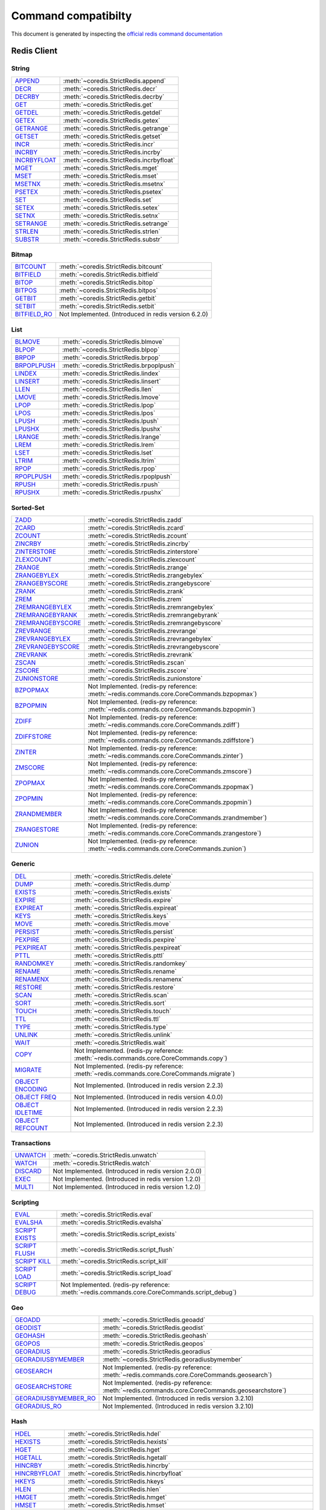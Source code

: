Command compatibilty
====================

This document is generated by inspecting the `official redis command documentation <https://redis.io/commands>`_

Redis Client
^^^^^^^^^^^^

String
------

.. list-table::
    :class: command-table

    * - `APPEND <https://redis.io/commands/append>`_
      - :meth:`~coredis.StrictRedis.append`
    * - `DECR <https://redis.io/commands/decr>`_
      - :meth:`~coredis.StrictRedis.decr`
    * - `DECRBY <https://redis.io/commands/decrby>`_
      - :meth:`~coredis.StrictRedis.decrby`
    * - `GET <https://redis.io/commands/get>`_
      - :meth:`~coredis.StrictRedis.get`
    * - `GETDEL <https://redis.io/commands/getdel>`_
      - :meth:`~coredis.StrictRedis.getdel`
    * - `GETEX <https://redis.io/commands/getex>`_
      - :meth:`~coredis.StrictRedis.getex`
    * - `GETRANGE <https://redis.io/commands/getrange>`_
      - :meth:`~coredis.StrictRedis.getrange`
    * - `GETSET <https://redis.io/commands/getset>`_
      - :meth:`~coredis.StrictRedis.getset`
    * - `INCR <https://redis.io/commands/incr>`_
      - :meth:`~coredis.StrictRedis.incr`
    * - `INCRBY <https://redis.io/commands/incrby>`_
      - :meth:`~coredis.StrictRedis.incrby`
    * - `INCRBYFLOAT <https://redis.io/commands/incrbyfloat>`_
      - :meth:`~coredis.StrictRedis.incrbyfloat`
    * - `MGET <https://redis.io/commands/mget>`_
      - :meth:`~coredis.StrictRedis.mget`
    * - `MSET <https://redis.io/commands/mset>`_
      - :meth:`~coredis.StrictRedis.mset`
    * - `MSETNX <https://redis.io/commands/msetnx>`_
      - :meth:`~coredis.StrictRedis.msetnx`
    * - `PSETEX <https://redis.io/commands/psetex>`_
      - :meth:`~coredis.StrictRedis.psetex`
    * - `SET <https://redis.io/commands/set>`_
      - :meth:`~coredis.StrictRedis.set`
    * - `SETEX <https://redis.io/commands/setex>`_
      - :meth:`~coredis.StrictRedis.setex`
    * - `SETNX <https://redis.io/commands/setnx>`_
      - :meth:`~coredis.StrictRedis.setnx`
    * - `SETRANGE <https://redis.io/commands/setrange>`_
      - :meth:`~coredis.StrictRedis.setrange`
    * - `STRLEN <https://redis.io/commands/strlen>`_
      - :meth:`~coredis.StrictRedis.strlen`
    * - `SUBSTR <https://redis.io/commands/substr>`_
      - :meth:`~coredis.StrictRedis.substr`

Bitmap
------

.. list-table::
    :class: command-table

    * - `BITCOUNT <https://redis.io/commands/bitcount>`_
      - :meth:`~coredis.StrictRedis.bitcount`
    * - `BITFIELD <https://redis.io/commands/bitfield>`_
      - :meth:`~coredis.StrictRedis.bitfield`
    * - `BITOP <https://redis.io/commands/bitop>`_
      - :meth:`~coredis.StrictRedis.bitop`
    * - `BITPOS <https://redis.io/commands/bitpos>`_
      - :meth:`~coredis.StrictRedis.bitpos`
    * - `GETBIT <https://redis.io/commands/getbit>`_
      - :meth:`~coredis.StrictRedis.getbit`
    * - `SETBIT <https://redis.io/commands/setbit>`_
      - :meth:`~coredis.StrictRedis.setbit`
    * - `BITFIELD_RO <https://redis.io/commands/bitfield_ro>`_
      - Not Implemented. (Introduced in redis version 6.2.0)

List
----

.. list-table::
    :class: command-table

    * - `BLMOVE <https://redis.io/commands/blmove>`_
      - :meth:`~coredis.StrictRedis.blmove`
    * - `BLPOP <https://redis.io/commands/blpop>`_
      - :meth:`~coredis.StrictRedis.blpop`
    * - `BRPOP <https://redis.io/commands/brpop>`_
      - :meth:`~coredis.StrictRedis.brpop`
    * - `BRPOPLPUSH <https://redis.io/commands/brpoplpush>`_
      - :meth:`~coredis.StrictRedis.brpoplpush`
    * - `LINDEX <https://redis.io/commands/lindex>`_
      - :meth:`~coredis.StrictRedis.lindex`
    * - `LINSERT <https://redis.io/commands/linsert>`_
      - :meth:`~coredis.StrictRedis.linsert`
    * - `LLEN <https://redis.io/commands/llen>`_
      - :meth:`~coredis.StrictRedis.llen`
    * - `LMOVE <https://redis.io/commands/lmove>`_
      - :meth:`~coredis.StrictRedis.lmove`
    * - `LPOP <https://redis.io/commands/lpop>`_
      - :meth:`~coredis.StrictRedis.lpop`
    * - `LPOS <https://redis.io/commands/lpos>`_
      - :meth:`~coredis.StrictRedis.lpos`
    * - `LPUSH <https://redis.io/commands/lpush>`_
      - :meth:`~coredis.StrictRedis.lpush`
    * - `LPUSHX <https://redis.io/commands/lpushx>`_
      - :meth:`~coredis.StrictRedis.lpushx`
    * - `LRANGE <https://redis.io/commands/lrange>`_
      - :meth:`~coredis.StrictRedis.lrange`
    * - `LREM <https://redis.io/commands/lrem>`_
      - :meth:`~coredis.StrictRedis.lrem`
    * - `LSET <https://redis.io/commands/lset>`_
      - :meth:`~coredis.StrictRedis.lset`
    * - `LTRIM <https://redis.io/commands/ltrim>`_
      - :meth:`~coredis.StrictRedis.ltrim`
    * - `RPOP <https://redis.io/commands/rpop>`_
      - :meth:`~coredis.StrictRedis.rpop`
    * - `RPOPLPUSH <https://redis.io/commands/rpoplpush>`_
      - :meth:`~coredis.StrictRedis.rpoplpush`
    * - `RPUSH <https://redis.io/commands/rpush>`_
      - :meth:`~coredis.StrictRedis.rpush`
    * - `RPUSHX <https://redis.io/commands/rpushx>`_
      - :meth:`~coredis.StrictRedis.rpushx`

Sorted-Set
----------

.. list-table::
    :class: command-table

    * - `ZADD <https://redis.io/commands/zadd>`_
      - :meth:`~coredis.StrictRedis.zadd`
    * - `ZCARD <https://redis.io/commands/zcard>`_
      - :meth:`~coredis.StrictRedis.zcard`
    * - `ZCOUNT <https://redis.io/commands/zcount>`_
      - :meth:`~coredis.StrictRedis.zcount`
    * - `ZINCRBY <https://redis.io/commands/zincrby>`_
      - :meth:`~coredis.StrictRedis.zincrby`
    * - `ZINTERSTORE <https://redis.io/commands/zinterstore>`_
      - :meth:`~coredis.StrictRedis.zinterstore`
    * - `ZLEXCOUNT <https://redis.io/commands/zlexcount>`_
      - :meth:`~coredis.StrictRedis.zlexcount`
    * - `ZRANGE <https://redis.io/commands/zrange>`_
      - :meth:`~coredis.StrictRedis.zrange`
    * - `ZRANGEBYLEX <https://redis.io/commands/zrangebylex>`_
      - :meth:`~coredis.StrictRedis.zrangebylex`
    * - `ZRANGEBYSCORE <https://redis.io/commands/zrangebyscore>`_
      - :meth:`~coredis.StrictRedis.zrangebyscore`
    * - `ZRANK <https://redis.io/commands/zrank>`_
      - :meth:`~coredis.StrictRedis.zrank`
    * - `ZREM <https://redis.io/commands/zrem>`_
      - :meth:`~coredis.StrictRedis.zrem`
    * - `ZREMRANGEBYLEX <https://redis.io/commands/zremrangebylex>`_
      - :meth:`~coredis.StrictRedis.zremrangebylex`
    * - `ZREMRANGEBYRANK <https://redis.io/commands/zremrangebyrank>`_
      - :meth:`~coredis.StrictRedis.zremrangebyrank`
    * - `ZREMRANGEBYSCORE <https://redis.io/commands/zremrangebyscore>`_
      - :meth:`~coredis.StrictRedis.zremrangebyscore`
    * - `ZREVRANGE <https://redis.io/commands/zrevrange>`_
      - :meth:`~coredis.StrictRedis.zrevrange`
    * - `ZREVRANGEBYLEX <https://redis.io/commands/zrevrangebylex>`_
      - :meth:`~coredis.StrictRedis.zrevrangebylex`
    * - `ZREVRANGEBYSCORE <https://redis.io/commands/zrevrangebyscore>`_
      - :meth:`~coredis.StrictRedis.zrevrangebyscore`
    * - `ZREVRANK <https://redis.io/commands/zrevrank>`_
      - :meth:`~coredis.StrictRedis.zrevrank`
    * - `ZSCAN <https://redis.io/commands/zscan>`_
      - :meth:`~coredis.StrictRedis.zscan`
    * - `ZSCORE <https://redis.io/commands/zscore>`_
      - :meth:`~coredis.StrictRedis.zscore`
    * - `ZUNIONSTORE <https://redis.io/commands/zunionstore>`_
      - :meth:`~coredis.StrictRedis.zunionstore`
    * - `BZPOPMAX <https://redis.io/commands/bzpopmax>`_
      - Not Implemented. (redis-py reference: :meth:`~redis.commands.core.CoreCommands.bzpopmax`)
    * - `BZPOPMIN <https://redis.io/commands/bzpopmin>`_
      - Not Implemented. (redis-py reference: :meth:`~redis.commands.core.CoreCommands.bzpopmin`)
    * - `ZDIFF <https://redis.io/commands/zdiff>`_
      - Not Implemented. (redis-py reference: :meth:`~redis.commands.core.CoreCommands.zdiff`)
    * - `ZDIFFSTORE <https://redis.io/commands/zdiffstore>`_
      - Not Implemented. (redis-py reference: :meth:`~redis.commands.core.CoreCommands.zdiffstore`)
    * - `ZINTER <https://redis.io/commands/zinter>`_
      - Not Implemented. (redis-py reference: :meth:`~redis.commands.core.CoreCommands.zinter`)
    * - `ZMSCORE <https://redis.io/commands/zmscore>`_
      - Not Implemented. (redis-py reference: :meth:`~redis.commands.core.CoreCommands.zmscore`)
    * - `ZPOPMAX <https://redis.io/commands/zpopmax>`_
      - Not Implemented. (redis-py reference: :meth:`~redis.commands.core.CoreCommands.zpopmax`)
    * - `ZPOPMIN <https://redis.io/commands/zpopmin>`_
      - Not Implemented. (redis-py reference: :meth:`~redis.commands.core.CoreCommands.zpopmin`)
    * - `ZRANDMEMBER <https://redis.io/commands/zrandmember>`_
      - Not Implemented. (redis-py reference: :meth:`~redis.commands.core.CoreCommands.zrandmember`)
    * - `ZRANGESTORE <https://redis.io/commands/zrangestore>`_
      - Not Implemented. (redis-py reference: :meth:`~redis.commands.core.CoreCommands.zrangestore`)
    * - `ZUNION <https://redis.io/commands/zunion>`_
      - Not Implemented. (redis-py reference: :meth:`~redis.commands.core.CoreCommands.zunion`)

Generic
-------

.. list-table::
    :class: command-table

    * - `DEL <https://redis.io/commands/del>`_
      - :meth:`~coredis.StrictRedis.delete`
    * - `DUMP <https://redis.io/commands/dump>`_
      - :meth:`~coredis.StrictRedis.dump`
    * - `EXISTS <https://redis.io/commands/exists>`_
      - :meth:`~coredis.StrictRedis.exists`
    * - `EXPIRE <https://redis.io/commands/expire>`_
      - :meth:`~coredis.StrictRedis.expire`
    * - `EXPIREAT <https://redis.io/commands/expireat>`_
      - :meth:`~coredis.StrictRedis.expireat`
    * - `KEYS <https://redis.io/commands/keys>`_
      - :meth:`~coredis.StrictRedis.keys`
    * - `MOVE <https://redis.io/commands/move>`_
      - :meth:`~coredis.StrictRedis.move`
    * - `PERSIST <https://redis.io/commands/persist>`_
      - :meth:`~coredis.StrictRedis.persist`
    * - `PEXPIRE <https://redis.io/commands/pexpire>`_
      - :meth:`~coredis.StrictRedis.pexpire`
    * - `PEXPIREAT <https://redis.io/commands/pexpireat>`_
      - :meth:`~coredis.StrictRedis.pexpireat`
    * - `PTTL <https://redis.io/commands/pttl>`_
      - :meth:`~coredis.StrictRedis.pttl`
    * - `RANDOMKEY <https://redis.io/commands/randomkey>`_
      - :meth:`~coredis.StrictRedis.randomkey`
    * - `RENAME <https://redis.io/commands/rename>`_
      - :meth:`~coredis.StrictRedis.rename`
    * - `RENAMENX <https://redis.io/commands/renamenx>`_
      - :meth:`~coredis.StrictRedis.renamenx`
    * - `RESTORE <https://redis.io/commands/restore>`_
      - :meth:`~coredis.StrictRedis.restore`
    * - `SCAN <https://redis.io/commands/scan>`_
      - :meth:`~coredis.StrictRedis.scan`
    * - `SORT <https://redis.io/commands/sort>`_
      - :meth:`~coredis.StrictRedis.sort`
    * - `TOUCH <https://redis.io/commands/touch>`_
      - :meth:`~coredis.StrictRedis.touch`
    * - `TTL <https://redis.io/commands/ttl>`_
      - :meth:`~coredis.StrictRedis.ttl`
    * - `TYPE <https://redis.io/commands/type>`_
      - :meth:`~coredis.StrictRedis.type`
    * - `UNLINK <https://redis.io/commands/unlink>`_
      - :meth:`~coredis.StrictRedis.unlink`
    * - `WAIT <https://redis.io/commands/wait>`_
      - :meth:`~coredis.StrictRedis.wait`
    * - `COPY <https://redis.io/commands/copy>`_
      - Not Implemented. (redis-py reference: :meth:`~redis.commands.core.CoreCommands.copy`)
    * - `MIGRATE <https://redis.io/commands/migrate>`_
      - Not Implemented. (redis-py reference: :meth:`~redis.commands.core.CoreCommands.migrate`)
    * - `OBJECT ENCODING <https://redis.io/commands/object-encoding>`_
      - Not Implemented. (Introduced in redis version 2.2.3)
    * - `OBJECT FREQ <https://redis.io/commands/object-freq>`_
      - Not Implemented. (Introduced in redis version 4.0.0)
    * - `OBJECT IDLETIME <https://redis.io/commands/object-idletime>`_
      - Not Implemented. (Introduced in redis version 2.2.3)
    * - `OBJECT REFCOUNT <https://redis.io/commands/object-refcount>`_
      - Not Implemented. (Introduced in redis version 2.2.3)

Transactions
------------

.. list-table::
    :class: command-table

    * - `UNWATCH <https://redis.io/commands/unwatch>`_
      - :meth:`~coredis.StrictRedis.unwatch`
    * - `WATCH <https://redis.io/commands/watch>`_
      - :meth:`~coredis.StrictRedis.watch`
    * - `DISCARD <https://redis.io/commands/discard>`_
      - Not Implemented. (Introduced in redis version 2.0.0)
    * - `EXEC <https://redis.io/commands/exec>`_
      - Not Implemented. (Introduced in redis version 1.2.0)
    * - `MULTI <https://redis.io/commands/multi>`_
      - Not Implemented. (Introduced in redis version 1.2.0)

Scripting
---------

.. list-table::
    :class: command-table

    * - `EVAL <https://redis.io/commands/eval>`_
      - :meth:`~coredis.StrictRedis.eval`
    * - `EVALSHA <https://redis.io/commands/evalsha>`_
      - :meth:`~coredis.StrictRedis.evalsha`
    * - `SCRIPT EXISTS <https://redis.io/commands/script-exists>`_
      - :meth:`~coredis.StrictRedis.script_exists`
    * - `SCRIPT FLUSH <https://redis.io/commands/script-flush>`_
      - :meth:`~coredis.StrictRedis.script_flush`
    * - `SCRIPT KILL <https://redis.io/commands/script-kill>`_
      - :meth:`~coredis.StrictRedis.script_kill`
    * - `SCRIPT LOAD <https://redis.io/commands/script-load>`_
      - :meth:`~coredis.StrictRedis.script_load`
    * - `SCRIPT DEBUG <https://redis.io/commands/script-debug>`_
      - Not Implemented. (redis-py reference: :meth:`~redis.commands.core.CoreCommands.script_debug`)

Geo
---

.. list-table::
    :class: command-table

    * - `GEOADD <https://redis.io/commands/geoadd>`_
      - :meth:`~coredis.StrictRedis.geoadd`
    * - `GEODIST <https://redis.io/commands/geodist>`_
      - :meth:`~coredis.StrictRedis.geodist`
    * - `GEOHASH <https://redis.io/commands/geohash>`_
      - :meth:`~coredis.StrictRedis.geohash`
    * - `GEOPOS <https://redis.io/commands/geopos>`_
      - :meth:`~coredis.StrictRedis.geopos`
    * - `GEORADIUS <https://redis.io/commands/georadius>`_
      - :meth:`~coredis.StrictRedis.georadius`
    * - `GEORADIUSBYMEMBER <https://redis.io/commands/georadiusbymember>`_
      - :meth:`~coredis.StrictRedis.georadiusbymember`
    * - `GEOSEARCH <https://redis.io/commands/geosearch>`_
      - Not Implemented. (redis-py reference: :meth:`~redis.commands.core.CoreCommands.geosearch`)
    * - `GEOSEARCHSTORE <https://redis.io/commands/geosearchstore>`_
      - Not Implemented. (redis-py reference: :meth:`~redis.commands.core.CoreCommands.geosearchstore`)
    * - `GEORADIUSBYMEMBER_RO <https://redis.io/commands/georadiusbymember_ro>`_
      - Not Implemented. (Introduced in redis version 3.2.10)
    * - `GEORADIUS_RO <https://redis.io/commands/georadius_ro>`_
      - Not Implemented. (Introduced in redis version 3.2.10)

Hash
----

.. list-table::
    :class: command-table

    * - `HDEL <https://redis.io/commands/hdel>`_
      - :meth:`~coredis.StrictRedis.hdel`
    * - `HEXISTS <https://redis.io/commands/hexists>`_
      - :meth:`~coredis.StrictRedis.hexists`
    * - `HGET <https://redis.io/commands/hget>`_
      - :meth:`~coredis.StrictRedis.hget`
    * - `HGETALL <https://redis.io/commands/hgetall>`_
      - :meth:`~coredis.StrictRedis.hgetall`
    * - `HINCRBY <https://redis.io/commands/hincrby>`_
      - :meth:`~coredis.StrictRedis.hincrby`
    * - `HINCRBYFLOAT <https://redis.io/commands/hincrbyfloat>`_
      - :meth:`~coredis.StrictRedis.hincrbyfloat`
    * - `HKEYS <https://redis.io/commands/hkeys>`_
      - :meth:`~coredis.StrictRedis.hkeys`
    * - `HLEN <https://redis.io/commands/hlen>`_
      - :meth:`~coredis.StrictRedis.hlen`
    * - `HMGET <https://redis.io/commands/hmget>`_
      - :meth:`~coredis.StrictRedis.hmget`
    * - `HMSET <https://redis.io/commands/hmset>`_
      - :meth:`~coredis.StrictRedis.hmset`
    * - `HSCAN <https://redis.io/commands/hscan>`_
      - :meth:`~coredis.StrictRedis.hscan`
    * - `HSET <https://redis.io/commands/hset>`_
      - :meth:`~coredis.StrictRedis.hset`
    * - `HSETNX <https://redis.io/commands/hsetnx>`_
      - :meth:`~coredis.StrictRedis.hsetnx`
    * - `HSTRLEN <https://redis.io/commands/hstrlen>`_
      - :meth:`~coredis.StrictRedis.hstrlen`
    * - `HVALS <https://redis.io/commands/hvals>`_
      - :meth:`~coredis.StrictRedis.hvals`
    * - `HRANDFIELD <https://redis.io/commands/hrandfield>`_
      - Not Implemented. (redis-py reference: :meth:`~redis.commands.core.CoreCommands.hrandfield`)

Hyperloglog
-----------

.. list-table::
    :class: command-table

    * - `PFADD <https://redis.io/commands/pfadd>`_
      - :meth:`~coredis.StrictRedis.pfadd`
    * - `PFCOUNT <https://redis.io/commands/pfcount>`_
      - :meth:`~coredis.StrictRedis.pfcount`
    * - `PFMERGE <https://redis.io/commands/pfmerge>`_
      - :meth:`~coredis.StrictRedis.pfmerge`
    * - `PFDEBUG <https://redis.io/commands/pfdebug>`_
      - Not Implemented. (Introduced in redis version 2.8.9)
    * - `PFSELFTEST <https://redis.io/commands/pfselftest>`_
      - Not Implemented. (Introduced in redis version 2.8.9)

Pubsub
------

.. list-table::
    :class: command-table

    * - `PUBLISH <https://redis.io/commands/publish>`_
      - :meth:`~coredis.StrictRedis.publish`
    * - `PUBSUB CHANNELS <https://redis.io/commands/pubsub-channels>`_
      - :meth:`~coredis.StrictRedis.pubsub_channels`
    * - `PUBSUB NUMPAT <https://redis.io/commands/pubsub-numpat>`_
      - :meth:`~coredis.StrictRedis.pubsub_numpat`
    * - `PUBSUB NUMSUB <https://redis.io/commands/pubsub-numsub>`_
      - :meth:`~coredis.StrictRedis.pubsub_numsub`
    * - `PSUBSCRIBE <https://redis.io/commands/psubscribe>`_
      - Not Implemented. (Introduced in redis version 2.0.0)
    * - `PUNSUBSCRIBE <https://redis.io/commands/punsubscribe>`_
      - Not Implemented. (Introduced in redis version 2.0.0)
    * - `SUBSCRIBE <https://redis.io/commands/subscribe>`_
      - Not Implemented. (Introduced in redis version 2.0.0)
    * - `UNSUBSCRIBE <https://redis.io/commands/unsubscribe>`_
      - Not Implemented. (Introduced in redis version 2.0.0)

Set
---

.. list-table::
    :class: command-table

    * - `SADD <https://redis.io/commands/sadd>`_
      - :meth:`~coredis.StrictRedis.sadd`
    * - `SCARD <https://redis.io/commands/scard>`_
      - :meth:`~coredis.StrictRedis.scard`
    * - `SDIFF <https://redis.io/commands/sdiff>`_
      - :meth:`~coredis.StrictRedis.sdiff`
    * - `SDIFFSTORE <https://redis.io/commands/sdiffstore>`_
      - :meth:`~coredis.StrictRedis.sdiffstore`
    * - `SINTER <https://redis.io/commands/sinter>`_
      - :meth:`~coredis.StrictRedis.sinter`
    * - `SINTERSTORE <https://redis.io/commands/sinterstore>`_
      - :meth:`~coredis.StrictRedis.sinterstore`
    * - `SISMEMBER <https://redis.io/commands/sismember>`_
      - :meth:`~coredis.StrictRedis.sismember`
    * - `SMEMBERS <https://redis.io/commands/smembers>`_
      - :meth:`~coredis.StrictRedis.smembers`
    * - `SMISMEMBER <https://redis.io/commands/smismember>`_
      - :meth:`~coredis.StrictRedis.smismember`
    * - `SMOVE <https://redis.io/commands/smove>`_
      - :meth:`~coredis.StrictRedis.smove`
    * - `SPOP <https://redis.io/commands/spop>`_
      - :meth:`~coredis.StrictRedis.spop`
    * - `SRANDMEMBER <https://redis.io/commands/srandmember>`_
      - :meth:`~coredis.StrictRedis.srandmember`
    * - `SREM <https://redis.io/commands/srem>`_
      - :meth:`~coredis.StrictRedis.srem`
    * - `SSCAN <https://redis.io/commands/sscan>`_
      - :meth:`~coredis.StrictRedis.sscan`
    * - `SUNION <https://redis.io/commands/sunion>`_
      - :meth:`~coredis.StrictRedis.sunion`
    * - `SUNIONSTORE <https://redis.io/commands/sunionstore>`_
      - :meth:`~coredis.StrictRedis.sunionstore`

Stream
------

.. list-table::
    :class: command-table

    * - `XACK <https://redis.io/commands/xack>`_
      - :meth:`~coredis.StrictRedis.xack`
    * - `XADD <https://redis.io/commands/xadd>`_
      - :meth:`~coredis.StrictRedis.xadd`
    * - `XCLAIM <https://redis.io/commands/xclaim>`_
      - :meth:`~coredis.StrictRedis.xclaim`
    * - `XDEL <https://redis.io/commands/xdel>`_
      - :meth:`~coredis.StrictRedis.xdel`
    * - `XGROUP CREATE <https://redis.io/commands/xgroup-create>`_
      - :meth:`~coredis.StrictRedis.xgroup_create`
    * - `XGROUP DESTROY <https://redis.io/commands/xgroup-destroy>`_
      - :meth:`~coredis.StrictRedis.xgroup_destroy`
    * - `XINFO CONSUMERS <https://redis.io/commands/xinfo-consumers>`_
      - :meth:`~coredis.StrictRedis.xinfo_consumers`
    * - `XINFO GROUPS <https://redis.io/commands/xinfo-groups>`_
      - :meth:`~coredis.StrictRedis.xinfo_groups`
    * - `XINFO STREAM <https://redis.io/commands/xinfo-stream>`_
      - :meth:`~coredis.StrictRedis.xinfo_stream`
    * - `XLEN <https://redis.io/commands/xlen>`_
      - :meth:`~coredis.StrictRedis.xlen`
    * - `XPENDING <https://redis.io/commands/xpending>`_
      - :meth:`~coredis.StrictRedis.xpending`
    * - `XRANGE <https://redis.io/commands/xrange>`_
      - :meth:`~coredis.StrictRedis.xrange`
    * - `XREAD <https://redis.io/commands/xread>`_
      - :meth:`~coredis.StrictRedis.xread`
    * - `XREADGROUP <https://redis.io/commands/xreadgroup>`_
      - :meth:`~coredis.StrictRedis.xreadgroup`
    * - `XREVRANGE <https://redis.io/commands/xrevrange>`_
      - :meth:`~coredis.StrictRedis.xrevrange`
    * - `XTRIM <https://redis.io/commands/xtrim>`_
      - :meth:`~coredis.StrictRedis.xtrim`
    * - `XAUTOCLAIM <https://redis.io/commands/xautoclaim>`_
      - Not Implemented. (redis-py reference: :meth:`~redis.commands.core.CoreCommands.xautoclaim`)
    * - `XGROUP CREATECONSUMER <https://redis.io/commands/xgroup-createconsumer>`_
      - Not Implemented. (redis-py reference: :meth:`~redis.commands.core.CoreCommands.xgroup_createconsumer`)
    * - `XGROUP DELCONSUMER <https://redis.io/commands/xgroup-delconsumer>`_
      - Not Implemented. (redis-py reference: :meth:`~redis.commands.core.CoreCommands.xgroup_delconsumer`)
    * - `XGROUP SETID <https://redis.io/commands/xgroup-setid>`_
      - Not Implemented. (redis-py reference: :meth:`~redis.commands.core.CoreCommands.xgroup_setid`)
    * - `XSETID <https://redis.io/commands/xsetid>`_
      - Not Implemented. (Introduced in redis version 5.0.0)

Server
------

.. list-table::
    :class: command-table

    * - `BGREWRITEAOF <https://redis.io/commands/bgrewriteaof>`_
      - :meth:`~coredis.StrictRedis.bgrewriteaof`
    * - `BGSAVE <https://redis.io/commands/bgsave>`_
      - :meth:`~coredis.StrictRedis.bgsave`
    * - `CONFIG GET <https://redis.io/commands/config-get>`_
      - :meth:`~coredis.StrictRedis.config_get`
    * - `CONFIG RESETSTAT <https://redis.io/commands/config-resetstat>`_
      - :meth:`~coredis.StrictRedis.config_resetstat`
    * - `CONFIG REWRITE <https://redis.io/commands/config-rewrite>`_
      - :meth:`~coredis.StrictRedis.config_rewrite`
    * - `CONFIG SET <https://redis.io/commands/config-set>`_
      - :meth:`~coredis.StrictRedis.config_set`
    * - `DBSIZE <https://redis.io/commands/dbsize>`_
      - :meth:`~coredis.StrictRedis.dbsize`
    * - `FLUSHALL <https://redis.io/commands/flushall>`_
      - :meth:`~coredis.StrictRedis.flushall`
    * - `FLUSHDB <https://redis.io/commands/flushdb>`_
      - :meth:`~coredis.StrictRedis.flushdb`
    * - `INFO <https://redis.io/commands/info>`_
      - :meth:`~coredis.StrictRedis.info`
    * - `LASTSAVE <https://redis.io/commands/lastsave>`_
      - :meth:`~coredis.StrictRedis.lastsave`
    * - `ROLE <https://redis.io/commands/role>`_
      - :meth:`~coredis.StrictRedis.role`
    * - `SAVE <https://redis.io/commands/save>`_
      - :meth:`~coredis.StrictRedis.save`
    * - `SHUTDOWN <https://redis.io/commands/shutdown>`_
      - :meth:`~coredis.StrictRedis.shutdown`
    * - `SLAVEOF <https://redis.io/commands/slaveof>`_
      - :meth:`~coredis.StrictRedis.slaveof`
    * - `SLOWLOG GET <https://redis.io/commands/slowlog-get>`_
      - :meth:`~coredis.StrictRedis.slowlog_get`
    * - `SLOWLOG LEN <https://redis.io/commands/slowlog-len>`_
      - :meth:`~coredis.StrictRedis.slowlog_len`
    * - `SLOWLOG RESET <https://redis.io/commands/slowlog-reset>`_
      - :meth:`~coredis.StrictRedis.slowlog_reset`
    * - `TIME <https://redis.io/commands/time>`_
      - :meth:`~coredis.StrictRedis.time`
    * - `ACL CAT <https://redis.io/commands/acl-cat>`_
      - Not Implemented. (redis-py reference: :meth:`~redis.commands.core.CoreCommands.acl_cat`)
    * - `ACL DELUSER <https://redis.io/commands/acl-deluser>`_
      - Not Implemented. (redis-py reference: :meth:`~redis.commands.core.CoreCommands.acl_deluser`)
    * - `ACL GENPASS <https://redis.io/commands/acl-genpass>`_
      - Not Implemented. (redis-py reference: :meth:`~redis.commands.core.CoreCommands.acl_genpass`)
    * - `ACL GETUSER <https://redis.io/commands/acl-getuser>`_
      - Not Implemented. (redis-py reference: :meth:`~redis.commands.core.CoreCommands.acl_getuser`)
    * - `ACL LIST <https://redis.io/commands/acl-list>`_
      - Not Implemented. (redis-py reference: :meth:`~redis.commands.core.CoreCommands.acl_list`)
    * - `ACL LOAD <https://redis.io/commands/acl-load>`_
      - Not Implemented. (redis-py reference: :meth:`~redis.commands.core.CoreCommands.acl_load`)
    * - `ACL LOG <https://redis.io/commands/acl-log>`_
      - Not Implemented. (redis-py reference: :meth:`~redis.commands.core.CoreCommands.acl_log`)
    * - `ACL SAVE <https://redis.io/commands/acl-save>`_
      - Not Implemented. (redis-py reference: :meth:`~redis.commands.core.CoreCommands.acl_save`)
    * - `ACL SETUSER <https://redis.io/commands/acl-setuser>`_
      - Not Implemented. (redis-py reference: :meth:`~redis.commands.core.CoreCommands.acl_setuser`)
    * - `ACL USERS <https://redis.io/commands/acl-users>`_
      - Not Implemented. (redis-py reference: :meth:`~redis.commands.core.CoreCommands.acl_users`)
    * - `ACL WHOAMI <https://redis.io/commands/acl-whoami>`_
      - Not Implemented. (redis-py reference: :meth:`~redis.commands.core.CoreCommands.acl_whoami`)
    * - `COMMAND <https://redis.io/commands/command>`_
      - Not Implemented. (redis-py reference: :meth:`~redis.commands.core.CoreCommands.command`)
    * - `COMMAND COUNT <https://redis.io/commands/command-count>`_
      - Not Implemented. (redis-py reference: :meth:`~redis.commands.core.CoreCommands.command_count`)
    * - `COMMAND GETKEYS <https://redis.io/commands/command-getkeys>`_
      - Not Implemented. (redis-py reference: :meth:`~redis.commands.core.CoreCommands.command_getkeys`)
    * - `COMMAND INFO <https://redis.io/commands/command-info>`_
      - Not Implemented. (redis-py reference: :meth:`~redis.commands.core.CoreCommands.command_info`)
    * - `LOLWUT <https://redis.io/commands/lolwut>`_
      - Not Implemented. (redis-py reference: :meth:`~redis.commands.core.CoreCommands.lolwut`)
    * - `MEMORY DOCTOR <https://redis.io/commands/memory-doctor>`_
      - Not Implemented. (redis-py reference: :meth:`~redis.commands.core.CoreCommands.memory_doctor`)
    * - `MEMORY PURGE <https://redis.io/commands/memory-purge>`_
      - Not Implemented. (redis-py reference: :meth:`~redis.commands.core.CoreCommands.memory_purge`)
    * - `MEMORY STATS <https://redis.io/commands/memory-stats>`_
      - Not Implemented. (redis-py reference: :meth:`~redis.commands.core.CoreCommands.memory_stats`)
    * - `MEMORY USAGE <https://redis.io/commands/memory-usage>`_
      - Not Implemented. (redis-py reference: :meth:`~redis.commands.core.CoreCommands.memory_usage`)
    * - `MODULE LIST <https://redis.io/commands/module-list>`_
      - Not Implemented. (redis-py reference: :meth:`~redis.commands.core.CoreCommands.module_list`)
    * - `MODULE LOAD <https://redis.io/commands/module-load>`_
      - Not Implemented. (redis-py reference: :meth:`~redis.commands.core.CoreCommands.module_load`)
    * - `MODULE UNLOAD <https://redis.io/commands/module-unload>`_
      - Not Implemented. (redis-py reference: :meth:`~redis.commands.core.CoreCommands.module_unload`)
    * - `MONITOR <https://redis.io/commands/monitor>`_
      - Not Implemented. (redis-py reference: :meth:`~redis.commands.core.CoreCommands.monitor`)
    * - `PSYNC <https://redis.io/commands/psync>`_
      - Not Implemented. (redis-py reference: :meth:`~redis.commands.core.CoreCommands.psync`)
    * - `REPLICAOF <https://redis.io/commands/replicaof>`_
      - Not Implemented. (redis-py reference: :meth:`~redis.commands.core.CoreCommands.replicaof`)
    * - `SWAPDB <https://redis.io/commands/swapdb>`_
      - Not Implemented. (redis-py reference: :meth:`~redis.commands.core.CoreCommands.swapdb`)
    * - `SYNC <https://redis.io/commands/sync>`_
      - Not Implemented. (redis-py reference: :meth:`~redis.commands.core.CoreCommands.sync`)
    * - `FAILOVER <https://redis.io/commands/failover>`_
      - Not Implemented. (Introduced in redis version 6.2.0)
    * - `LATENCY DOCTOR <https://redis.io/commands/latency-doctor>`_
      - Not Implemented. (Introduced in redis version 2.8.13)
    * - `LATENCY GRAPH <https://redis.io/commands/latency-graph>`_
      - Not Implemented. (Introduced in redis version 2.8.13)
    * - `LATENCY HISTORY <https://redis.io/commands/latency-history>`_
      - Not Implemented. (Introduced in redis version 2.8.13)
    * - `LATENCY LATEST <https://redis.io/commands/latency-latest>`_
      - Not Implemented. (Introduced in redis version 2.8.13)
    * - `LATENCY RESET <https://redis.io/commands/latency-reset>`_
      - Not Implemented. (Introduced in redis version 2.8.13)
    * - `MEMORY MALLOC-STATS <https://redis.io/commands/memory-malloc-stats>`_
      - Not Implemented. (Introduced in redis version 4.0.0)
    * - `REPLCONF <https://redis.io/commands/replconf>`_
      - Not Implemented. (Introduced in redis version 3.0.0)
    * - `RESTORE-ASKING <https://redis.io/commands/restore-asking>`_
      - Not Implemented. (Introduced in redis version 3.0.0)

Connection
----------

.. list-table::
    :class: command-table

    * - `CLIENT GETNAME <https://redis.io/commands/client-getname>`_
      - :meth:`~coredis.StrictRedis.client_getname`
    * - `CLIENT KILL <https://redis.io/commands/client-kill>`_
      - :meth:`~coredis.StrictRedis.client_kill`
    * - `CLIENT LIST <https://redis.io/commands/client-list>`_
      - :meth:`~coredis.StrictRedis.client_list`
    * - `CLIENT PAUSE <https://redis.io/commands/client-pause>`_
      - :meth:`~coredis.StrictRedis.client_pause`
    * - `CLIENT SETNAME <https://redis.io/commands/client-setname>`_
      - :meth:`~coredis.StrictRedis.client_setname`
    * - `ECHO <https://redis.io/commands/echo>`_
      - :meth:`~coredis.StrictRedis.echo`
    * - `PING <https://redis.io/commands/ping>`_
      - :meth:`~coredis.StrictRedis.ping`
    * - `CLIENT GETREDIR <https://redis.io/commands/client-getredir>`_
      - Not Implemented. (redis-py reference: :meth:`~redis.commands.core.CoreCommands.client_getredir`)
    * - `CLIENT ID <https://redis.io/commands/client-id>`_
      - Not Implemented. (redis-py reference: :meth:`~redis.commands.core.CoreCommands.client_id`)
    * - `CLIENT INFO <https://redis.io/commands/client-info>`_
      - Not Implemented. (redis-py reference: :meth:`~redis.commands.core.CoreCommands.client_info`)
    * - `CLIENT REPLY <https://redis.io/commands/client-reply>`_
      - Not Implemented. (redis-py reference: :meth:`~redis.commands.core.CoreCommands.client_reply`)
    * - `CLIENT TRACKING <https://redis.io/commands/client-tracking>`_
      - Not Implemented. (redis-py reference: :meth:`~redis.commands.core.CoreCommands.client_tracking`)
    * - `CLIENT TRACKINGINFO <https://redis.io/commands/client-trackinginfo>`_
      - Not Implemented. (redis-py reference: :meth:`~redis.commands.core.CoreCommands.client_trackinginfo`)
    * - `CLIENT UNBLOCK <https://redis.io/commands/client-unblock>`_
      - Not Implemented. (redis-py reference: :meth:`~redis.commands.core.CoreCommands.client_unblock`)
    * - `CLIENT UNPAUSE <https://redis.io/commands/client-unpause>`_
      - Not Implemented. (redis-py reference: :meth:`~redis.commands.core.CoreCommands.client_unpause`)
    * - `QUIT <https://redis.io/commands/quit>`_
      - Not Implemented. (redis-py reference: :meth:`~redis.commands.core.CoreCommands.quit`)
    * - `RESET <https://redis.io/commands/reset>`_
      - Not Implemented. (redis-py reference: :meth:`~redis.commands.core.CoreCommands.reset`)
    * - `SELECT <https://redis.io/commands/select>`_
      - Not Implemented. (redis-py reference: :meth:`~redis.commands.core.CoreCommands.select`)
    * - `AUTH <https://redis.io/commands/auth>`_
      - Not Implemented. (Introduced in redis version 1.0.0)
    * - `CLIENT CACHING <https://redis.io/commands/client-caching>`_
      - Not Implemented. (Introduced in redis version 6.0.0)
    * - `HELLO <https://redis.io/commands/hello>`_
      - Not Implemented. (Introduced in redis version 6.0.0)


Redis Cluster Client
^^^^^^^^^^^^^^^^^^^^

String
------

.. list-table::
    :class: command-table

    * - `APPEND <https://redis.io/commands/append>`_
      - :meth:`~coredis.StrictRedisCluster.append`
    * - `DECR <https://redis.io/commands/decr>`_
      - :meth:`~coredis.StrictRedisCluster.decr`
    * - `DECRBY <https://redis.io/commands/decrby>`_
      - :meth:`~coredis.StrictRedisCluster.decrby`
    * - `GET <https://redis.io/commands/get>`_
      - :meth:`~coredis.StrictRedisCluster.get`
    * - `GETDEL <https://redis.io/commands/getdel>`_
      - :meth:`~coredis.StrictRedisCluster.getdel`
    * - `GETEX <https://redis.io/commands/getex>`_
      - :meth:`~coredis.StrictRedisCluster.getex`
    * - `GETRANGE <https://redis.io/commands/getrange>`_
      - :meth:`~coredis.StrictRedisCluster.getrange`
    * - `GETSET <https://redis.io/commands/getset>`_
      - :meth:`~coredis.StrictRedisCluster.getset`
    * - `INCR <https://redis.io/commands/incr>`_
      - :meth:`~coredis.StrictRedisCluster.incr`
    * - `INCRBY <https://redis.io/commands/incrby>`_
      - :meth:`~coredis.StrictRedisCluster.incrby`
    * - `INCRBYFLOAT <https://redis.io/commands/incrbyfloat>`_
      - :meth:`~coredis.StrictRedisCluster.incrbyfloat`
    * - `MGET <https://redis.io/commands/mget>`_
      - :meth:`~coredis.StrictRedisCluster.mget`
    * - `MSET <https://redis.io/commands/mset>`_
      - :meth:`~coredis.StrictRedisCluster.mset`
    * - `MSETNX <https://redis.io/commands/msetnx>`_
      - :meth:`~coredis.StrictRedisCluster.msetnx`
    * - `PSETEX <https://redis.io/commands/psetex>`_
      - :meth:`~coredis.StrictRedisCluster.psetex`
    * - `SET <https://redis.io/commands/set>`_
      - :meth:`~coredis.StrictRedisCluster.set`
    * - `SETEX <https://redis.io/commands/setex>`_
      - :meth:`~coredis.StrictRedisCluster.setex`
    * - `SETNX <https://redis.io/commands/setnx>`_
      - :meth:`~coredis.StrictRedisCluster.setnx`
    * - `SETRANGE <https://redis.io/commands/setrange>`_
      - :meth:`~coredis.StrictRedisCluster.setrange`
    * - `STRLEN <https://redis.io/commands/strlen>`_
      - :meth:`~coredis.StrictRedisCluster.strlen`
    * - `SUBSTR <https://redis.io/commands/substr>`_
      - :meth:`~coredis.StrictRedisCluster.substr`

Bitmap
------

.. list-table::
    :class: command-table

    * - `BITCOUNT <https://redis.io/commands/bitcount>`_
      - :meth:`~coredis.StrictRedisCluster.bitcount`
    * - `BITFIELD <https://redis.io/commands/bitfield>`_
      - :meth:`~coredis.StrictRedisCluster.bitfield`
    * - `BITOP <https://redis.io/commands/bitop>`_
      - :meth:`~coredis.StrictRedisCluster.bitop`
    * - `BITPOS <https://redis.io/commands/bitpos>`_
      - :meth:`~coredis.StrictRedisCluster.bitpos`
    * - `GETBIT <https://redis.io/commands/getbit>`_
      - :meth:`~coredis.StrictRedisCluster.getbit`
    * - `SETBIT <https://redis.io/commands/setbit>`_
      - :meth:`~coredis.StrictRedisCluster.setbit`
    * - `BITFIELD_RO <https://redis.io/commands/bitfield_ro>`_
      - Not Implemented. (Introduced in redis version 6.2.0)

List
----

.. list-table::
    :class: command-table

    * - `BLMOVE <https://redis.io/commands/blmove>`_
      - :meth:`~coredis.StrictRedisCluster.blmove`
    * - `BLPOP <https://redis.io/commands/blpop>`_
      - :meth:`~coredis.StrictRedisCluster.blpop`
    * - `BRPOP <https://redis.io/commands/brpop>`_
      - :meth:`~coredis.StrictRedisCluster.brpop`
    * - `BRPOPLPUSH <https://redis.io/commands/brpoplpush>`_
      - :meth:`~coredis.StrictRedisCluster.brpoplpush`
    * - `LINDEX <https://redis.io/commands/lindex>`_
      - :meth:`~coredis.StrictRedisCluster.lindex`
    * - `LINSERT <https://redis.io/commands/linsert>`_
      - :meth:`~coredis.StrictRedisCluster.linsert`
    * - `LLEN <https://redis.io/commands/llen>`_
      - :meth:`~coredis.StrictRedisCluster.llen`
    * - `LMOVE <https://redis.io/commands/lmove>`_
      - :meth:`~coredis.StrictRedisCluster.lmove`
    * - `LPOP <https://redis.io/commands/lpop>`_
      - :meth:`~coredis.StrictRedisCluster.lpop`
    * - `LPOS <https://redis.io/commands/lpos>`_
      - :meth:`~coredis.StrictRedisCluster.lpos`
    * - `LPUSH <https://redis.io/commands/lpush>`_
      - :meth:`~coredis.StrictRedisCluster.lpush`
    * - `LPUSHX <https://redis.io/commands/lpushx>`_
      - :meth:`~coredis.StrictRedisCluster.lpushx`
    * - `LRANGE <https://redis.io/commands/lrange>`_
      - :meth:`~coredis.StrictRedisCluster.lrange`
    * - `LREM <https://redis.io/commands/lrem>`_
      - :meth:`~coredis.StrictRedisCluster.lrem`
    * - `LSET <https://redis.io/commands/lset>`_
      - :meth:`~coredis.StrictRedisCluster.lset`
    * - `LTRIM <https://redis.io/commands/ltrim>`_
      - :meth:`~coredis.StrictRedisCluster.ltrim`
    * - `RPOP <https://redis.io/commands/rpop>`_
      - :meth:`~coredis.StrictRedisCluster.rpop`
    * - `RPOPLPUSH <https://redis.io/commands/rpoplpush>`_
      - :meth:`~coredis.StrictRedisCluster.rpoplpush`
    * - `RPUSH <https://redis.io/commands/rpush>`_
      - :meth:`~coredis.StrictRedisCluster.rpush`
    * - `RPUSHX <https://redis.io/commands/rpushx>`_
      - :meth:`~coredis.StrictRedisCluster.rpushx`

Sorted-Set
----------

.. list-table::
    :class: command-table

    * - `ZADD <https://redis.io/commands/zadd>`_
      - :meth:`~coredis.StrictRedisCluster.zadd`
    * - `ZCARD <https://redis.io/commands/zcard>`_
      - :meth:`~coredis.StrictRedisCluster.zcard`
    * - `ZCOUNT <https://redis.io/commands/zcount>`_
      - :meth:`~coredis.StrictRedisCluster.zcount`
    * - `ZINCRBY <https://redis.io/commands/zincrby>`_
      - :meth:`~coredis.StrictRedisCluster.zincrby`
    * - `ZINTERSTORE <https://redis.io/commands/zinterstore>`_
      - :meth:`~coredis.StrictRedisCluster.zinterstore`
    * - `ZLEXCOUNT <https://redis.io/commands/zlexcount>`_
      - :meth:`~coredis.StrictRedisCluster.zlexcount`
    * - `ZRANGE <https://redis.io/commands/zrange>`_
      - :meth:`~coredis.StrictRedisCluster.zrange`
    * - `ZRANGEBYLEX <https://redis.io/commands/zrangebylex>`_
      - :meth:`~coredis.StrictRedisCluster.zrangebylex`
    * - `ZRANGEBYSCORE <https://redis.io/commands/zrangebyscore>`_
      - :meth:`~coredis.StrictRedisCluster.zrangebyscore`
    * - `ZRANK <https://redis.io/commands/zrank>`_
      - :meth:`~coredis.StrictRedisCluster.zrank`
    * - `ZREM <https://redis.io/commands/zrem>`_
      - :meth:`~coredis.StrictRedisCluster.zrem`
    * - `ZREMRANGEBYLEX <https://redis.io/commands/zremrangebylex>`_
      - :meth:`~coredis.StrictRedisCluster.zremrangebylex`
    * - `ZREMRANGEBYRANK <https://redis.io/commands/zremrangebyrank>`_
      - :meth:`~coredis.StrictRedisCluster.zremrangebyrank`
    * - `ZREMRANGEBYSCORE <https://redis.io/commands/zremrangebyscore>`_
      - :meth:`~coredis.StrictRedisCluster.zremrangebyscore`
    * - `ZREVRANGE <https://redis.io/commands/zrevrange>`_
      - :meth:`~coredis.StrictRedisCluster.zrevrange`
    * - `ZREVRANGEBYLEX <https://redis.io/commands/zrevrangebylex>`_
      - :meth:`~coredis.StrictRedisCluster.zrevrangebylex`
    * - `ZREVRANGEBYSCORE <https://redis.io/commands/zrevrangebyscore>`_
      - :meth:`~coredis.StrictRedisCluster.zrevrangebyscore`
    * - `ZREVRANK <https://redis.io/commands/zrevrank>`_
      - :meth:`~coredis.StrictRedisCluster.zrevrank`
    * - `ZSCAN <https://redis.io/commands/zscan>`_
      - :meth:`~coredis.StrictRedisCluster.zscan`
    * - `ZSCORE <https://redis.io/commands/zscore>`_
      - :meth:`~coredis.StrictRedisCluster.zscore`
    * - `ZUNIONSTORE <https://redis.io/commands/zunionstore>`_
      - :meth:`~coredis.StrictRedisCluster.zunionstore`
    * - `BZPOPMAX <https://redis.io/commands/bzpopmax>`_
      - Not Implemented. (redis-py reference: :meth:`~redis.commands.cluster.RedisClusterCommands.bzpopmax`)
    * - `BZPOPMIN <https://redis.io/commands/bzpopmin>`_
      - Not Implemented. (redis-py reference: :meth:`~redis.commands.cluster.RedisClusterCommands.bzpopmin`)
    * - `ZDIFF <https://redis.io/commands/zdiff>`_
      - Not Implemented. (redis-py reference: :meth:`~redis.commands.cluster.RedisClusterCommands.zdiff`)
    * - `ZDIFFSTORE <https://redis.io/commands/zdiffstore>`_
      - Not Implemented. (redis-py reference: :meth:`~redis.commands.cluster.RedisClusterCommands.zdiffstore`)
    * - `ZINTER <https://redis.io/commands/zinter>`_
      - Not Implemented. (redis-py reference: :meth:`~redis.commands.cluster.RedisClusterCommands.zinter`)
    * - `ZMSCORE <https://redis.io/commands/zmscore>`_
      - Not Implemented. (redis-py reference: :meth:`~redis.commands.cluster.RedisClusterCommands.zmscore`)
    * - `ZPOPMAX <https://redis.io/commands/zpopmax>`_
      - Not Implemented. (redis-py reference: :meth:`~redis.commands.cluster.RedisClusterCommands.zpopmax`)
    * - `ZPOPMIN <https://redis.io/commands/zpopmin>`_
      - Not Implemented. (redis-py reference: :meth:`~redis.commands.cluster.RedisClusterCommands.zpopmin`)
    * - `ZRANDMEMBER <https://redis.io/commands/zrandmember>`_
      - Not Implemented. (redis-py reference: :meth:`~redis.commands.cluster.RedisClusterCommands.zrandmember`)
    * - `ZRANGESTORE <https://redis.io/commands/zrangestore>`_
      - Not Implemented. (redis-py reference: :meth:`~redis.commands.cluster.RedisClusterCommands.zrangestore`)
    * - `ZUNION <https://redis.io/commands/zunion>`_
      - Not Implemented. (redis-py reference: :meth:`~redis.commands.cluster.RedisClusterCommands.zunion`)

Generic
-------

.. list-table::
    :class: command-table

    * - `DEL <https://redis.io/commands/del>`_
      - :meth:`~coredis.StrictRedisCluster.delete`
    * - `DUMP <https://redis.io/commands/dump>`_
      - :meth:`~coredis.StrictRedisCluster.dump`
    * - `EXISTS <https://redis.io/commands/exists>`_
      - :meth:`~coredis.StrictRedisCluster.exists`
    * - `EXPIRE <https://redis.io/commands/expire>`_
      - :meth:`~coredis.StrictRedisCluster.expire`
    * - `EXPIREAT <https://redis.io/commands/expireat>`_
      - :meth:`~coredis.StrictRedisCluster.expireat`
    * - `KEYS <https://redis.io/commands/keys>`_
      - :meth:`~coredis.StrictRedisCluster.keys`
    * - `MOVE <https://redis.io/commands/move>`_
      - :meth:`~coredis.StrictRedisCluster.move`
    * - `PERSIST <https://redis.io/commands/persist>`_
      - :meth:`~coredis.StrictRedisCluster.persist`
    * - `PEXPIRE <https://redis.io/commands/pexpire>`_
      - :meth:`~coredis.StrictRedisCluster.pexpire`
    * - `PEXPIREAT <https://redis.io/commands/pexpireat>`_
      - :meth:`~coredis.StrictRedisCluster.pexpireat`
    * - `PTTL <https://redis.io/commands/pttl>`_
      - :meth:`~coredis.StrictRedisCluster.pttl`
    * - `RANDOMKEY <https://redis.io/commands/randomkey>`_
      - :meth:`~coredis.StrictRedisCluster.randomkey`
    * - `RENAME <https://redis.io/commands/rename>`_
      - :meth:`~coredis.StrictRedisCluster.rename`
    * - `RENAMENX <https://redis.io/commands/renamenx>`_
      - :meth:`~coredis.StrictRedisCluster.renamenx`
    * - `RESTORE <https://redis.io/commands/restore>`_
      - :meth:`~coredis.StrictRedisCluster.restore`
    * - `SCAN <https://redis.io/commands/scan>`_
      - :meth:`~coredis.StrictRedisCluster.scan`
    * - `SORT <https://redis.io/commands/sort>`_
      - :meth:`~coredis.StrictRedisCluster.sort`
    * - `TOUCH <https://redis.io/commands/touch>`_
      - :meth:`~coredis.StrictRedisCluster.touch`
    * - `TTL <https://redis.io/commands/ttl>`_
      - :meth:`~coredis.StrictRedisCluster.ttl`
    * - `TYPE <https://redis.io/commands/type>`_
      - :meth:`~coredis.StrictRedisCluster.type`
    * - `UNLINK <https://redis.io/commands/unlink>`_
      - :meth:`~coredis.StrictRedisCluster.unlink`
    * - `WAIT <https://redis.io/commands/wait>`_
      - :meth:`~coredis.StrictRedisCluster.wait`
    * - `COPY <https://redis.io/commands/copy>`_
      - Not Implemented. (redis-py reference: :meth:`~redis.commands.cluster.RedisClusterCommands.copy`)
    * - `MIGRATE <https://redis.io/commands/migrate>`_
      - Not Implemented. (redis-py reference: :meth:`~redis.commands.cluster.RedisClusterCommands.migrate`)
    * - `OBJECT ENCODING <https://redis.io/commands/object-encoding>`_
      - Not Implemented. (Introduced in redis version 2.2.3)
    * - `OBJECT FREQ <https://redis.io/commands/object-freq>`_
      - Not Implemented. (Introduced in redis version 4.0.0)
    * - `OBJECT IDLETIME <https://redis.io/commands/object-idletime>`_
      - Not Implemented. (Introduced in redis version 2.2.3)
    * - `OBJECT REFCOUNT <https://redis.io/commands/object-refcount>`_
      - Not Implemented. (Introduced in redis version 2.2.3)

Transactions
------------

.. list-table::
    :class: command-table

    * - `UNWATCH <https://redis.io/commands/unwatch>`_
      - :meth:`~coredis.StrictRedisCluster.unwatch`
    * - `WATCH <https://redis.io/commands/watch>`_
      - :meth:`~coredis.StrictRedisCluster.watch`
    * - `DISCARD <https://redis.io/commands/discard>`_
      - Not Implemented. (Introduced in redis version 2.0.0)
    * - `EXEC <https://redis.io/commands/exec>`_
      - Not Implemented. (Introduced in redis version 1.2.0)
    * - `MULTI <https://redis.io/commands/multi>`_
      - Not Implemented. (Introduced in redis version 1.2.0)

Scripting
---------

.. list-table::
    :class: command-table

    * - `EVAL <https://redis.io/commands/eval>`_
      - :meth:`~coredis.StrictRedisCluster.eval`
    * - `EVALSHA <https://redis.io/commands/evalsha>`_
      - :meth:`~coredis.StrictRedisCluster.evalsha`
    * - `SCRIPT EXISTS <https://redis.io/commands/script-exists>`_
      - :meth:`~coredis.StrictRedisCluster.script_exists`
    * - `SCRIPT FLUSH <https://redis.io/commands/script-flush>`_
      - :meth:`~coredis.StrictRedisCluster.script_flush`
    * - `SCRIPT KILL <https://redis.io/commands/script-kill>`_
      - :meth:`~coredis.StrictRedisCluster.script_kill`
    * - `SCRIPT LOAD <https://redis.io/commands/script-load>`_
      - :meth:`~coredis.StrictRedisCluster.script_load`
    * - `SCRIPT DEBUG <https://redis.io/commands/script-debug>`_
      - Not Implemented. (Introduced in redis version 3.2.0)

Geo
---

.. list-table::
    :class: command-table

    * - `GEOADD <https://redis.io/commands/geoadd>`_
      - :meth:`~coredis.StrictRedisCluster.geoadd`
    * - `GEODIST <https://redis.io/commands/geodist>`_
      - :meth:`~coredis.StrictRedisCluster.geodist`
    * - `GEOHASH <https://redis.io/commands/geohash>`_
      - :meth:`~coredis.StrictRedisCluster.geohash`
    * - `GEOPOS <https://redis.io/commands/geopos>`_
      - :meth:`~coredis.StrictRedisCluster.geopos`
    * - `GEORADIUS <https://redis.io/commands/georadius>`_
      - :meth:`~coredis.StrictRedisCluster.georadius`
    * - `GEORADIUSBYMEMBER <https://redis.io/commands/georadiusbymember>`_
      - :meth:`~coredis.StrictRedisCluster.georadiusbymember`
    * - `GEOSEARCH <https://redis.io/commands/geosearch>`_
      - Not Implemented. (redis-py reference: :meth:`~redis.commands.cluster.RedisClusterCommands.geosearch`)
    * - `GEOSEARCHSTORE <https://redis.io/commands/geosearchstore>`_
      - Not Implemented. (redis-py reference: :meth:`~redis.commands.cluster.RedisClusterCommands.geosearchstore`)
    * - `GEORADIUSBYMEMBER_RO <https://redis.io/commands/georadiusbymember_ro>`_
      - Not Implemented. (Introduced in redis version 3.2.10)
    * - `GEORADIUS_RO <https://redis.io/commands/georadius_ro>`_
      - Not Implemented. (Introduced in redis version 3.2.10)

Hash
----

.. list-table::
    :class: command-table

    * - `HDEL <https://redis.io/commands/hdel>`_
      - :meth:`~coredis.StrictRedisCluster.hdel`
    * - `HEXISTS <https://redis.io/commands/hexists>`_
      - :meth:`~coredis.StrictRedisCluster.hexists`
    * - `HGET <https://redis.io/commands/hget>`_
      - :meth:`~coredis.StrictRedisCluster.hget`
    * - `HGETALL <https://redis.io/commands/hgetall>`_
      - :meth:`~coredis.StrictRedisCluster.hgetall`
    * - `HINCRBY <https://redis.io/commands/hincrby>`_
      - :meth:`~coredis.StrictRedisCluster.hincrby`
    * - `HINCRBYFLOAT <https://redis.io/commands/hincrbyfloat>`_
      - :meth:`~coredis.StrictRedisCluster.hincrbyfloat`
    * - `HKEYS <https://redis.io/commands/hkeys>`_
      - :meth:`~coredis.StrictRedisCluster.hkeys`
    * - `HLEN <https://redis.io/commands/hlen>`_
      - :meth:`~coredis.StrictRedisCluster.hlen`
    * - `HMGET <https://redis.io/commands/hmget>`_
      - :meth:`~coredis.StrictRedisCluster.hmget`
    * - `HMSET <https://redis.io/commands/hmset>`_
      - :meth:`~coredis.StrictRedisCluster.hmset`
    * - `HSCAN <https://redis.io/commands/hscan>`_
      - :meth:`~coredis.StrictRedisCluster.hscan`
    * - `HSET <https://redis.io/commands/hset>`_
      - :meth:`~coredis.StrictRedisCluster.hset`
    * - `HSETNX <https://redis.io/commands/hsetnx>`_
      - :meth:`~coredis.StrictRedisCluster.hsetnx`
    * - `HSTRLEN <https://redis.io/commands/hstrlen>`_
      - :meth:`~coredis.StrictRedisCluster.hstrlen`
    * - `HVALS <https://redis.io/commands/hvals>`_
      - :meth:`~coredis.StrictRedisCluster.hvals`
    * - `HRANDFIELD <https://redis.io/commands/hrandfield>`_
      - Not Implemented. (redis-py reference: :meth:`~redis.commands.cluster.RedisClusterCommands.hrandfield`)

Hyperloglog
-----------

.. list-table::
    :class: command-table

    * - `PFADD <https://redis.io/commands/pfadd>`_
      - :meth:`~coredis.StrictRedisCluster.pfadd`
    * - `PFCOUNT <https://redis.io/commands/pfcount>`_
      - :meth:`~coredis.StrictRedisCluster.pfcount`
    * - `PFMERGE <https://redis.io/commands/pfmerge>`_
      - :meth:`~coredis.StrictRedisCluster.pfmerge`
    * - `PFDEBUG <https://redis.io/commands/pfdebug>`_
      - Not Implemented. (Introduced in redis version 2.8.9)
    * - `PFSELFTEST <https://redis.io/commands/pfselftest>`_
      - Not Implemented. (Introduced in redis version 2.8.9)

Pubsub
------

.. list-table::
    :class: command-table

    * - `PUBLISH <https://redis.io/commands/publish>`_
      - :meth:`~coredis.StrictRedisCluster.publish`
    * - `PUBSUB CHANNELS <https://redis.io/commands/pubsub-channels>`_
      - :meth:`~coredis.StrictRedisCluster.pubsub_channels`
    * - `PUBSUB NUMPAT <https://redis.io/commands/pubsub-numpat>`_
      - :meth:`~coredis.StrictRedisCluster.pubsub_numpat`
    * - `PUBSUB NUMSUB <https://redis.io/commands/pubsub-numsub>`_
      - :meth:`~coredis.StrictRedisCluster.pubsub_numsub`
    * - `PSUBSCRIBE <https://redis.io/commands/psubscribe>`_
      - Not Implemented. (Introduced in redis version 2.0.0)
    * - `PUNSUBSCRIBE <https://redis.io/commands/punsubscribe>`_
      - Not Implemented. (Introduced in redis version 2.0.0)
    * - `SUBSCRIBE <https://redis.io/commands/subscribe>`_
      - Not Implemented. (Introduced in redis version 2.0.0)
    * - `UNSUBSCRIBE <https://redis.io/commands/unsubscribe>`_
      - Not Implemented. (Introduced in redis version 2.0.0)

Set
---

.. list-table::
    :class: command-table

    * - `SADD <https://redis.io/commands/sadd>`_
      - :meth:`~coredis.StrictRedisCluster.sadd`
    * - `SCARD <https://redis.io/commands/scard>`_
      - :meth:`~coredis.StrictRedisCluster.scard`
    * - `SDIFF <https://redis.io/commands/sdiff>`_
      - :meth:`~coredis.StrictRedisCluster.sdiff`
    * - `SDIFFSTORE <https://redis.io/commands/sdiffstore>`_
      - :meth:`~coredis.StrictRedisCluster.sdiffstore`
    * - `SINTER <https://redis.io/commands/sinter>`_
      - :meth:`~coredis.StrictRedisCluster.sinter`
    * - `SINTERSTORE <https://redis.io/commands/sinterstore>`_
      - :meth:`~coredis.StrictRedisCluster.sinterstore`
    * - `SISMEMBER <https://redis.io/commands/sismember>`_
      - :meth:`~coredis.StrictRedisCluster.sismember`
    * - `SMEMBERS <https://redis.io/commands/smembers>`_
      - :meth:`~coredis.StrictRedisCluster.smembers`
    * - `SMISMEMBER <https://redis.io/commands/smismember>`_
      - :meth:`~coredis.StrictRedisCluster.smismember`
    * - `SMOVE <https://redis.io/commands/smove>`_
      - :meth:`~coredis.StrictRedisCluster.smove`
    * - `SPOP <https://redis.io/commands/spop>`_
      - :meth:`~coredis.StrictRedisCluster.spop`
    * - `SRANDMEMBER <https://redis.io/commands/srandmember>`_
      - :meth:`~coredis.StrictRedisCluster.srandmember`
    * - `SREM <https://redis.io/commands/srem>`_
      - :meth:`~coredis.StrictRedisCluster.srem`
    * - `SSCAN <https://redis.io/commands/sscan>`_
      - :meth:`~coredis.StrictRedisCluster.sscan`
    * - `SUNION <https://redis.io/commands/sunion>`_
      - :meth:`~coredis.StrictRedisCluster.sunion`
    * - `SUNIONSTORE <https://redis.io/commands/sunionstore>`_
      - :meth:`~coredis.StrictRedisCluster.sunionstore`

Stream
------

.. list-table::
    :class: command-table

    * - `XACK <https://redis.io/commands/xack>`_
      - :meth:`~coredis.StrictRedisCluster.xack`
    * - `XADD <https://redis.io/commands/xadd>`_
      - :meth:`~coredis.StrictRedisCluster.xadd`
    * - `XCLAIM <https://redis.io/commands/xclaim>`_
      - :meth:`~coredis.StrictRedisCluster.xclaim`
    * - `XDEL <https://redis.io/commands/xdel>`_
      - :meth:`~coredis.StrictRedisCluster.xdel`
    * - `XGROUP CREATE <https://redis.io/commands/xgroup-create>`_
      - :meth:`~coredis.StrictRedisCluster.xgroup_create`
    * - `XGROUP DESTROY <https://redis.io/commands/xgroup-destroy>`_
      - :meth:`~coredis.StrictRedisCluster.xgroup_destroy`
    * - `XINFO CONSUMERS <https://redis.io/commands/xinfo-consumers>`_
      - :meth:`~coredis.StrictRedisCluster.xinfo_consumers`
    * - `XINFO GROUPS <https://redis.io/commands/xinfo-groups>`_
      - :meth:`~coredis.StrictRedisCluster.xinfo_groups`
    * - `XINFO STREAM <https://redis.io/commands/xinfo-stream>`_
      - :meth:`~coredis.StrictRedisCluster.xinfo_stream`
    * - `XLEN <https://redis.io/commands/xlen>`_
      - :meth:`~coredis.StrictRedisCluster.xlen`
    * - `XPENDING <https://redis.io/commands/xpending>`_
      - :meth:`~coredis.StrictRedisCluster.xpending`
    * - `XRANGE <https://redis.io/commands/xrange>`_
      - :meth:`~coredis.StrictRedisCluster.xrange`
    * - `XREAD <https://redis.io/commands/xread>`_
      - :meth:`~coredis.StrictRedisCluster.xread`
    * - `XREADGROUP <https://redis.io/commands/xreadgroup>`_
      - :meth:`~coredis.StrictRedisCluster.xreadgroup`
    * - `XREVRANGE <https://redis.io/commands/xrevrange>`_
      - :meth:`~coredis.StrictRedisCluster.xrevrange`
    * - `XTRIM <https://redis.io/commands/xtrim>`_
      - :meth:`~coredis.StrictRedisCluster.xtrim`
    * - `XAUTOCLAIM <https://redis.io/commands/xautoclaim>`_
      - Not Implemented. (redis-py reference: :meth:`~redis.commands.cluster.RedisClusterCommands.xautoclaim`)
    * - `XGROUP CREATECONSUMER <https://redis.io/commands/xgroup-createconsumer>`_
      - Not Implemented. (redis-py reference: :meth:`~redis.commands.cluster.RedisClusterCommands.xgroup_createconsumer`)
    * - `XGROUP DELCONSUMER <https://redis.io/commands/xgroup-delconsumer>`_
      - Not Implemented. (redis-py reference: :meth:`~redis.commands.cluster.RedisClusterCommands.xgroup_delconsumer`)
    * - `XGROUP SETID <https://redis.io/commands/xgroup-setid>`_
      - Not Implemented. (redis-py reference: :meth:`~redis.commands.cluster.RedisClusterCommands.xgroup_setid`)
    * - `XSETID <https://redis.io/commands/xsetid>`_
      - Not Implemented. (Introduced in redis version 5.0.0)

Cluster
-------

.. list-table::
    :class: command-table

    * - `CLUSTER ADDSLOTS <https://redis.io/commands/cluster-addslots>`_
      - :meth:`~coredis.StrictRedisCluster.cluster_addslots`
    * - `CLUSTER COUNTKEYSINSLOT <https://redis.io/commands/cluster-countkeysinslot>`_
      - :meth:`~coredis.StrictRedisCluster.cluster_countkeysinslot`
    * - `CLUSTER DELSLOTS <https://redis.io/commands/cluster-delslots>`_
      - :meth:`~coredis.StrictRedisCluster.cluster_delslots`
    * - `CLUSTER FAILOVER <https://redis.io/commands/cluster-failover>`_
      - :meth:`~coredis.StrictRedisCluster.cluster_failover`
    * - `CLUSTER FORGET <https://redis.io/commands/cluster-forget>`_
      - :meth:`~coredis.StrictRedisCluster.cluster_forget`
    * - `CLUSTER INFO <https://redis.io/commands/cluster-info>`_
      - :meth:`~coredis.StrictRedisCluster.cluster_info`
    * - `CLUSTER KEYSLOT <https://redis.io/commands/cluster-keyslot>`_
      - :meth:`~coredis.StrictRedisCluster.cluster_keyslot`
    * - `CLUSTER MEET <https://redis.io/commands/cluster-meet>`_
      - :meth:`~coredis.StrictRedisCluster.cluster_meet`
    * - `CLUSTER NODES <https://redis.io/commands/cluster-nodes>`_
      - :meth:`~coredis.StrictRedisCluster.cluster_nodes`
    * - `CLUSTER REPLICATE <https://redis.io/commands/cluster-replicate>`_
      - :meth:`~coredis.StrictRedisCluster.cluster_replicate`
    * - `CLUSTER RESET <https://redis.io/commands/cluster-reset>`_
      - :meth:`~coredis.StrictRedisCluster.cluster_reset`
    * - `CLUSTER SETSLOT <https://redis.io/commands/cluster-setslot>`_
      - :meth:`~coredis.StrictRedisCluster.cluster_setslot`
    * - `CLUSTER SLAVES <https://redis.io/commands/cluster-slaves>`_
      - :meth:`~coredis.StrictRedisCluster.cluster_slaves`
    * - `CLUSTER SLOTS <https://redis.io/commands/cluster-slots>`_
      - :meth:`~coredis.StrictRedisCluster.cluster_slots`
    * - `CLUSTER REPLICAS <https://redis.io/commands/cluster-replicas>`_
      - Not Implemented. (redis-py reference: :meth:`~redis.commands.cluster.RedisClusterCommands.cluster_replicas`)
    * - `READONLY <https://redis.io/commands/readonly>`_
      - Not Implemented. (redis-py reference: :meth:`~redis.commands.cluster.RedisClusterCommands.readonly`)
    * - `READWRITE <https://redis.io/commands/readwrite>`_
      - Not Implemented. (redis-py reference: :meth:`~redis.commands.cluster.RedisClusterCommands.readwrite`)
    * - `ASKING <https://redis.io/commands/asking>`_
      - Not Implemented. (Introduced in redis version 3.0.0)
    * - `CLUSTER BUMPEPOCH <https://redis.io/commands/cluster-bumpepoch>`_
      - Not Implemented. (Introduced in redis version 3.0.0)
    * - `CLUSTER COUNT-FAILURE-REPORTS <https://redis.io/commands/cluster-count-failure-reports>`_
      - Not Implemented. (Introduced in redis version 3.0.0)
    * - `CLUSTER FLUSHSLOTS <https://redis.io/commands/cluster-flushslots>`_
      - Not Implemented. (Introduced in redis version 3.0.0)
    * - `CLUSTER GETKEYSINSLOT <https://redis.io/commands/cluster-getkeysinslot>`_
      - Not Implemented. (Introduced in redis version 3.0.0)
    * - `CLUSTER MYID <https://redis.io/commands/cluster-myid>`_
      - Not Implemented. (Introduced in redis version 3.0.0)
    * - `CLUSTER SAVECONFIG <https://redis.io/commands/cluster-saveconfig>`_
      - Not Implemented. (Introduced in redis version 3.0.0)
    * - `CLUSTER SET-CONFIG-EPOCH <https://redis.io/commands/cluster-set-config-epoch>`_
      - Not Implemented. (Introduced in redis version 3.0.0)


